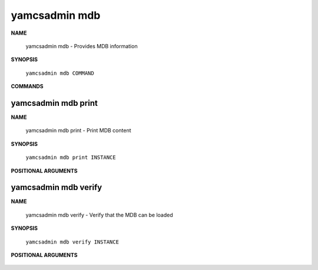 yamcsadmin mdb
=================

**NAME**

    yamcsadmin mdb - Provides MDB information


**SYNOPSIS**

    ``yamcsadmin mdb COMMAND``


**COMMANDS**

    .. describe:: print

        Print MDB content

    .. describe:: verify

        Verify that the MDB can be loaded


yamcsadmin mdb print
--------------------

**NAME**

    yamcsadmin mdb print - Print MDB content


**SYNOPSIS**

    ``yamcsadmin mdb print INSTANCE``


**POSITIONAL ARGUMENTS**

    .. program:: yamcsadmin mdb print

    .. option:: INSTANCE

        Instance name.


yamcsadmin mdb verify
---------------------

**NAME**

    yamcsadmin mdb verify - Verify that the MDB can be loaded


**SYNOPSIS**

    ``yamcsadmin mdb verify INSTANCE``


**POSITIONAL ARGUMENTS**

    .. program:: yamcsadmin mdb verify

    .. option:: INSTANCE

        Instance name.
